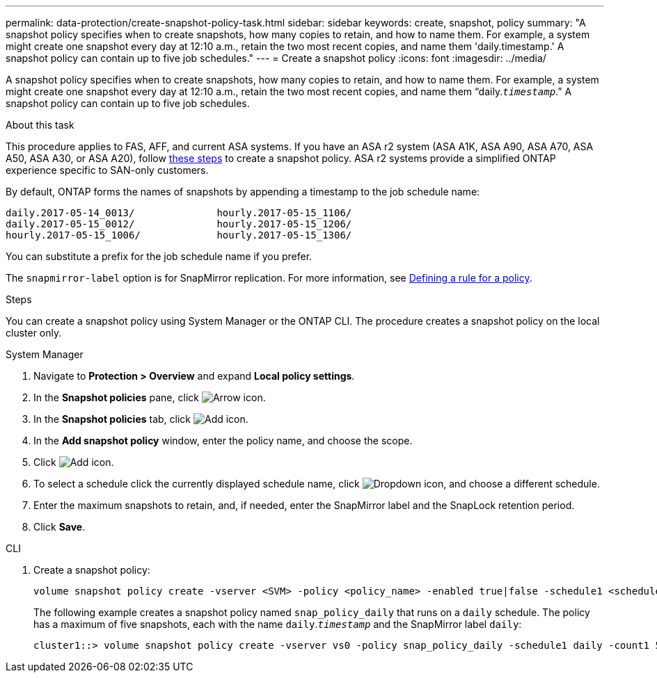 ---
permalink: data-protection/create-snapshot-policy-task.html
sidebar: sidebar
keywords: create, snapshot, policy
summary: "A snapshot policy specifies when to create snapshots, how many copies to retain, and how to name them. For example, a system might create one snapshot every day at 12:10 a.m., retain the two most recent copies, and name them 'daily.timestamp.' A snapshot policy can contain up to five job schedules."
---
= Create a snapshot policy
:icons: font
:imagesdir: ../media/

[.lead]
A snapshot policy specifies when to create snapshots, how many copies to retain, and how to name them. For example, a system might create one snapshot every day at 12:10 a.m., retain the two most recent copies, and name them "`daily.`_timestamp_`.`" A snapshot policy can contain up to five job schedules.

.About this task

This procedure applies to FAS, AFF, and current ASA systems. If you have an ASA r2 system (ASA A1K, ASA A90, ASA A70, ASA A50, ASA A30, or ASA A20), follow link:https://docs.netapp.com/us-en/asa-r2/data-protection/policies-schedules.html#create-a-snapshot-policy[these steps^] to create a snapshot policy. ASA r2 systems provide a simplified ONTAP experience specific to SAN-only customers.

By default, ONTAP forms the names of snapshots by appending a timestamp to the job schedule name:

----
daily.2017-05-14_0013/              hourly.2017-05-15_1106/
daily.2017-05-15_0012/              hourly.2017-05-15_1206/
hourly.2017-05-15_1006/             hourly.2017-05-15_1306/
----

You can substitute a prefix for the job schedule name if you prefer.

The `snapmirror-label` option is for SnapMirror replication. For more information, see link:define-rule-policy-task.html[Defining a rule for a policy].

.Steps

You can create a snapshot policy using System Manager or the ONTAP CLI. The procedure creates a snapshot policy on the local cluster only.

[role="tabbed-block"]
====
.System Manager
--
. Navigate to *Protection > Overview* and expand *Local policy settings*.
. In the *Snapshot policies* pane, click image:icon_arrow.gif[Arrow icon].
. In the *Snapshot policies* tab, click image:icon_add.gif[Add icon].
. In the *Add snapshot policy* window, enter the policy name, and choose the scope. 
. Click image:icon_add.gif[Add icon].
. To select a schedule click the currently displayed schedule name, click image:icon_dropdown_arrow.gif[Dropdown icon], and choose a different schedule.
. Enter the maximum snapshots to retain, and, if needed, enter the SnapMirror label and the SnapLock retention period.
. Click *Save*.
--
.CLI
--

. Create a snapshot policy:
+
[source,cli]
----
volume snapshot policy create -vserver <SVM> -policy <policy_name> -enabled true|false -schedule1 <schedule1_name> -count1 <copies_to_retain> -prefix1 <snapshot_prefix> -snapmirror-label1 <snapshot_label> ... -schedule5 <schedule5_name> -count5 <copies_to_retain> -prefix5 <snapshot_prefix> -snapmirror-label5 <snapshot_label>
----
+
The following example creates a snapshot policy named `snap_policy_daily` that runs on a `daily` schedule. The policy has a maximum of five snapshots, each with the name `daily`.`_timestamp_` and the SnapMirror label `daily`:
+
----
cluster1::> volume snapshot policy create -vserver vs0 -policy snap_policy_daily -schedule1 daily -count1 5 -snapmirror-label1 daily
----
--
====

// 2025 Feb 26, ONTAPDOC-2834
// 2024-Aug-13, ONTAPDOC-1966
// 2022-1-28, CSAR BURT 1408474
